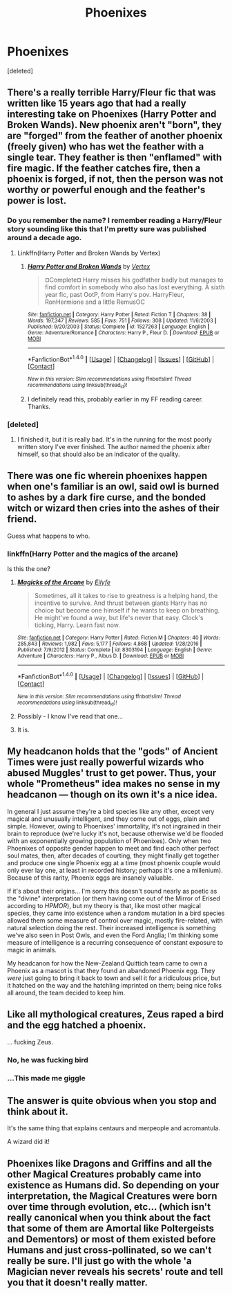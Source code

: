 #+TITLE: Phoenixes

* Phoenixes
:PROPERTIES:
:Score: 11
:DateUnix: 1499355225.0
:DateShort: 2017-Jul-06
:FlairText: Discussion
:END:
[deleted]


** There's a really terrible Harry/Fleur fic that was written like 15 years ago that had a really interesting take on Phoenixes (Harry Potter and Broken Wands). New phoenix aren't "born", they are "forged" from the feather of another phoenix (freely given) who has wet the feather with a single tear. They feather is then "enflamed" with fire magic. If the feather catches fire, then a phoenix is forged, if not, then the person was not worthy or powerful enough and the feather's power is lost.
:PROPERTIES:
:Author: Lord_Anarchy
:Score: 7
:DateUnix: 1499356208.0
:DateShort: 2017-Jul-06
:END:

*** Do you remember the name? I remember reading a Harry/Fleur story sounding like this that I'm pretty sure was published around a decade ago.
:PROPERTIES:
:Score: 1
:DateUnix: 1499363069.0
:DateShort: 2017-Jul-06
:END:

**** Linkffn(Harry Potter and Broken Wands by Vertex)
:PROPERTIES:
:Author: WetBananas
:Score: 1
:DateUnix: 1499363867.0
:DateShort: 2017-Jul-06
:END:

***** [[http://www.fanfiction.net/s/1527263/1/][*/Harry Potter and Broken Wands/*]] by [[https://www.fanfiction.net/u/417022/Vertex][/Vertex/]]

#+begin_quote
  ¤Complete¤ Harry misses his godfather badly but manages to find comfort in somebody who also has lost everything. A sixth year fic, past OotP, from Harry's pov. HarryFleur, RonHermione and a little RemusOC
#+end_quote

^{/Site/: [[http://www.fanfiction.net/][fanfiction.net]] *|* /Category/: Harry Potter *|* /Rated/: Fiction T *|* /Chapters/: 38 *|* /Words/: 197,347 *|* /Reviews/: 585 *|* /Favs/: 751 *|* /Follows/: 308 *|* /Updated/: 11/6/2003 *|* /Published/: 9/20/2003 *|* /Status/: Complete *|* /id/: 1527263 *|* /Language/: English *|* /Genre/: Adventure/Romance *|* /Characters/: Harry P., Fleur D. *|* /Download/: [[http://www.ff2ebook.com/old/ffn-bot/index.php?id=1527263&source=ff&filetype=epub][EPUB]] or [[http://www.ff2ebook.com/old/ffn-bot/index.php?id=1527263&source=ff&filetype=mobi][MOBI]]}

--------------

*FanfictionBot*^{1.4.0} *|* [[[https://github.com/tusing/reddit-ffn-bot/wiki/Usage][Usage]]] | [[[https://github.com/tusing/reddit-ffn-bot/wiki/Changelog][Changelog]]] | [[[https://github.com/tusing/reddit-ffn-bot/issues/][Issues]]] | [[[https://github.com/tusing/reddit-ffn-bot/][GitHub]]] | [[[https://www.reddit.com/message/compose?to=tusing][Contact]]]

^{/New in this version: Slim recommendations using/ ffnbot!slim! /Thread recommendations using/ linksub(thread_id)!}
:PROPERTIES:
:Author: FanfictionBot
:Score: 1
:DateUnix: 1499363879.0
:DateShort: 2017-Jul-06
:END:


***** I definitely read this, probably earlier in my FF reading career. Thanks.
:PROPERTIES:
:Score: 1
:DateUnix: 1499364592.0
:DateShort: 2017-Jul-06
:END:


*** [deleted]
:PROPERTIES:
:Score: 1
:DateUnix: 1499775035.0
:DateShort: 2017-Jul-11
:END:

**** I finished it, but it is really bad. It's in the running for the most poorly written story I've ever finished. The author named the phoenix after himself, so that should also be an indicator of the quality.
:PROPERTIES:
:Author: Lord_Anarchy
:Score: 2
:DateUnix: 1499777547.0
:DateShort: 2017-Jul-11
:END:


** There was one fic wherein phoenixes happen when one's familiar is an owl, said owl is burned to ashes by a dark fire curse, and the bonded witch or wizard then cries into the ashes of their friend.

Guess what happens to who.
:PROPERTIES:
:Author: ABZB
:Score: 7
:DateUnix: 1499367549.0
:DateShort: 2017-Jul-06
:END:

*** linkffn(Harry Potter and the magics of the arcane)

Is this the one?
:PROPERTIES:
:Author: Stjernepus
:Score: 5
:DateUnix: 1499370615.0
:DateShort: 2017-Jul-07
:END:

**** [[http://www.fanfiction.net/s/8303194/1/][*/Magicks of the Arcane/*]] by [[https://www.fanfiction.net/u/2552465/Eilyfe][/Eilyfe/]]

#+begin_quote
  Sometimes, all it takes to rise to greatness is a helping hand, the incentive to survive. And thrust between giants Harry has no choice but become one himself if he wants to keep on breathing. He might've found a way, but life's never that easy. Clock's ticking, Harry. Learn fast now.
#+end_quote

^{/Site/: [[http://www.fanfiction.net/][fanfiction.net]] *|* /Category/: Harry Potter *|* /Rated/: Fiction M *|* /Chapters/: 40 *|* /Words/: 285,843 *|* /Reviews/: 1,982 *|* /Favs/: 5,177 *|* /Follows/: 4,868 *|* /Updated/: 1/28/2016 *|* /Published/: 7/9/2012 *|* /Status/: Complete *|* /id/: 8303194 *|* /Language/: English *|* /Genre/: Adventure *|* /Characters/: Harry P., Albus D. *|* /Download/: [[http://www.ff2ebook.com/old/ffn-bot/index.php?id=8303194&source=ff&filetype=epub][EPUB]] or [[http://www.ff2ebook.com/old/ffn-bot/index.php?id=8303194&source=ff&filetype=mobi][MOBI]]}

--------------

*FanfictionBot*^{1.4.0} *|* [[[https://github.com/tusing/reddit-ffn-bot/wiki/Usage][Usage]]] | [[[https://github.com/tusing/reddit-ffn-bot/wiki/Changelog][Changelog]]] | [[[https://github.com/tusing/reddit-ffn-bot/issues/][Issues]]] | [[[https://github.com/tusing/reddit-ffn-bot/][GitHub]]] | [[[https://www.reddit.com/message/compose?to=tusing][Contact]]]

^{/New in this version: Slim recommendations using/ ffnbot!slim! /Thread recommendations using/ linksub(thread_id)!}
:PROPERTIES:
:Author: FanfictionBot
:Score: 2
:DateUnix: 1499370623.0
:DateShort: 2017-Jul-07
:END:


**** Possibly - I know I've read that one...
:PROPERTIES:
:Author: ABZB
:Score: 1
:DateUnix: 1499378345.0
:DateShort: 2017-Jul-07
:END:


**** It is.
:PROPERTIES:
:Author: yarglethatblargle
:Score: 1
:DateUnix: 1499380390.0
:DateShort: 2017-Jul-07
:END:


** My headcanon holds that the "gods" of Ancient Times were just really powerful wizards who abused Muggles' trust to get power. Thus, your whole "Prometheus" idea makes no sense in my headcanon --- though on its own it's a nice idea.

In general I just assume they're a bird species like any other, except very magical and unusually intelligent, and they come out of eggs, plain and simple. However, owing to Phoenixes' immortality, it's not ingrained in their brain to reproduce (we're lucky it's not, because otherwise we'd be flooded with an exponentially growing population of Phoenixes). Only when two Phoenixes of opposite gender happen to meet and find each other perfect soul mates, then, after decades of courting, they might finally get together and produce one single Phoenix egg at a time (most phoenix couple would only ever lay one, at least in recorded history; perhaps it's one a millenium). Because of this rarity, Phoenix eggs are insanely valuable.

If it's about their origins... I'm sorry this doesn't sound nearly as poetic as the "divine" interpretation (or them having come out of the Mirror of Erised according to /HPMOR/), but my theory is that, like most other magical species, they came into existence when a random mutation in a bird species allowed them some measure of control over magic, mostly fire-related, with natural selection doing the rest. Their increased intelligence is something we've also seen in Post Owls, and even the Ford Anglia; I'm thinking some measure of intelligence is a recurring consequence of constant exposure to magic in animals.

My headcanon for how the New-Zealand Quittich team came to own a Phoenix as a mascot is that they found an abandoned Phoenix egg. They /were/ just going to bring it back to town and sell it for a ridiculous price, but it hatched on the way and the hatchling imprinted on them; being nice folks all around, the team decided to keep him.
:PROPERTIES:
:Author: Achille-Talon
:Score: 6
:DateUnix: 1499367613.0
:DateShort: 2017-Jul-06
:END:


** Like all mythological creatures, Zeus raped a bird and the egg hatched a phoenix.

... fucking Zeus.
:PROPERTIES:
:Author: viol8er
:Score: 4
:DateUnix: 1499398360.0
:DateShort: 2017-Jul-07
:END:

*** No, he was fucking bird
:PROPERTIES:
:Author: Stjernepus
:Score: 3
:DateUnix: 1499423104.0
:DateShort: 2017-Jul-07
:END:


*** ...This made me giggle
:PROPERTIES:
:Author: Stjernepus
:Score: 2
:DateUnix: 1499410276.0
:DateShort: 2017-Jul-07
:END:


** The answer​ is quite obvious when you stop and think about it.

It's the same thing that explains centaurs and merpeople and acromantula.

A wizard did it!
:PROPERTIES:
:Author: ConfusedPolatBear
:Score: 2
:DateUnix: 1499395642.0
:DateShort: 2017-Jul-07
:END:


** Phoenixes like Dragons and Griffins and all the other Magical Creatures probably came into existence as Humans did. So depending on your interpretation, the Magical Creatures were born over time through evolution, etc... (which isn't really canonical when you think about the fact that some of them are Amortal like Poltergeists and Dementors) or most of them existed before Humans and just cross-pollinated, so we can't really be sure. I'll just go with the whole 'a Magician never reveals his secrets' route and tell you that it doesn't really matter.
:PROPERTIES:
:Score: 2
:DateUnix: 1499398452.0
:DateShort: 2017-Jul-07
:END:
